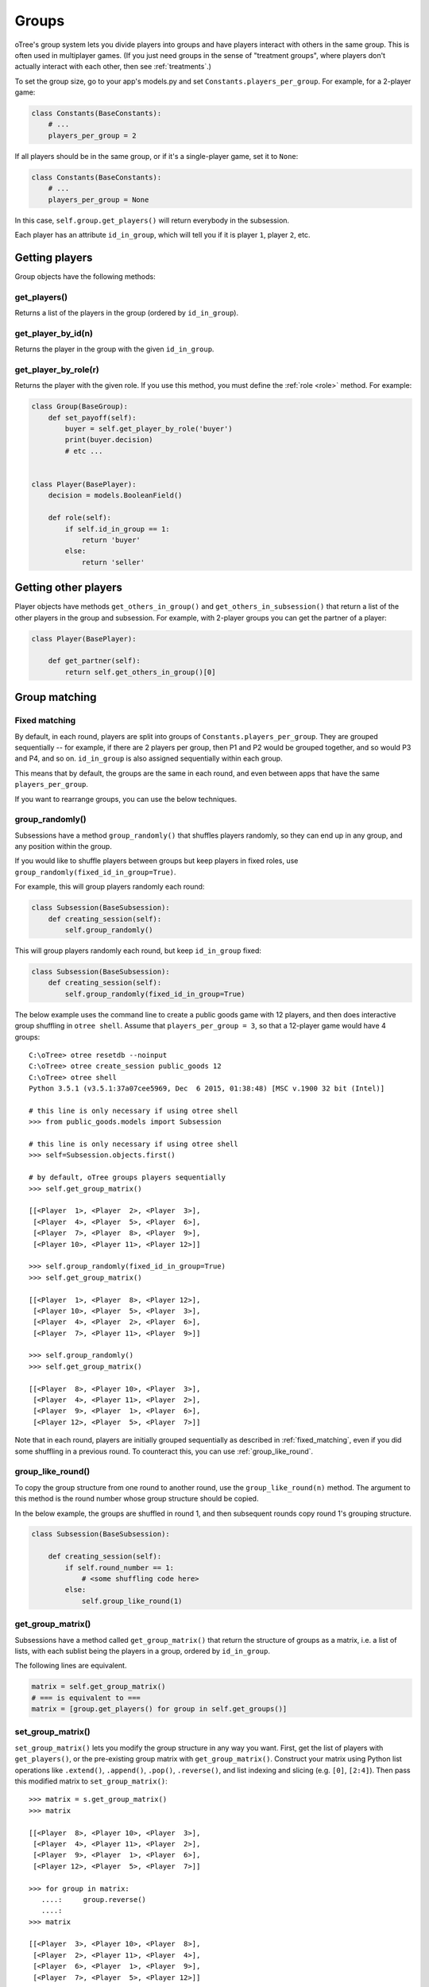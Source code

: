.. _groups:

Groups
======

oTree's group system lets you divide players into groups
and have players interact with others in the same group.
This is often used in multiplayer games.
(If you just need groups in the sense of "treatment groups",
where players don't actually interact with each other,
then see :ref:`treatments`.)

To set the group size, go to your app's models.py and set
``Constants.players_per_group``. For example, for a 2-player game:

.. code-block:: python

    class Constants(BaseConstants):
        # ...
        players_per_group = 2

If all players should be in the same group,
or if it's a single-player game, set it to ``None``:

.. code-block:: python

    class Constants(BaseConstants):
        # ...
        players_per_group = None

In this case, ``self.group.get_players()`` will return everybody in the subsession.

Each player has an attribute ``id_in_group``,
which will tell you if it is player ``1``, player ``2``, etc.

Getting players
---------------

Group objects have the following methods:

get_players()
~~~~~~~~~~~~~

Returns a list of the players in the group (ordered by ``id_in_group``).

get_player_by_id(n)
~~~~~~~~~~~~~~~~~~~

Returns the player in the group with the given ``id_in_group``.

get_player_by_role(r)
~~~~~~~~~~~~~~~~~~~~~

Returns the player with the given role.
If you use this method, you must define the :ref:`role <role>` method.
For example:

.. code-block:: python

    class Group(BaseGroup):
        def set_payoff(self):
            buyer = self.get_player_by_role('buyer')
            print(buyer.decision)
            # etc ...


    class Player(BasePlayer):
        decision = models.BooleanField()

        def role(self):
            if self.id_in_group == 1:
                return 'buyer'
            else:
                return 'seller'


Getting other players
---------------------

Player objects have methods ``get_others_in_group()`` and
``get_others_in_subsession()`` that return a list of the other players
in the group and subsession. For example, with 2-player groups you can
get the partner of a player:

.. code-block:: python

    class Player(BasePlayer):

        def get_partner(self):
            return self.get_others_in_group()[0]


.. _shuffling:

Group matching
--------------

.. _fixed_matching:

Fixed matching
~~~~~~~~~~~~~~

By default, in each round, players are split into groups of ``Constants.players_per_group``.
They are grouped sequentially -- for example, if there are 2 players per group,
then P1 and P2 would be grouped together, and so would P3 and P4, and so on.
``id_in_group`` is also assigned sequentially within each group.

This means that by default, the groups are the same in each round,
and even between apps that have the same ``players_per_group``.

If you want to rearrange groups, you can use the below techniques.

group_randomly()
~~~~~~~~~~~~~~~~

Subsessions have a method ``group_randomly()`` that shuffles players randomly,
so they can end up in any group, and any position within the group.

If you would like to shuffle players between groups but keep players in fixed roles,
use ``group_randomly(fixed_id_in_group=True)``.

For example, this will group players randomly each round:

.. code-block:: python

    class Subsession(BaseSubsession):
        def creating_session(self):
            self.group_randomly()

This will group players randomly each round, but keep ``id_in_group`` fixed:

.. code-block:: python

    class Subsession(BaseSubsession):
        def creating_session(self):
            self.group_randomly(fixed_id_in_group=True)

The below example uses the command line to create a public goods game with 12 players,
and then does interactive group shuffling in ``otree shell``.
Assume that ``players_per_group = 3``, so that a 12-player game would have 4 groups::

    C:\oTree> otree resetdb --noinput
    C:\oTree> otree create_session public_goods 12
    C:\oTree> otree shell
    Python 3.5.1 (v3.5.1:37a07cee5969, Dec  6 2015, 01:38:48) [MSC v.1900 32 bit (Intel)]

    # this line is only necessary if using otree shell
    >>> from public_goods.models import Subsession

    # this line is only necessary if using otree shell
    >>> self=Subsession.objects.first()

    # by default, oTree groups players sequentially
    >>> self.get_group_matrix()

    [[<Player  1>, <Player  2>, <Player  3>],
     [<Player  4>, <Player  5>, <Player  6>],
     [<Player  7>, <Player  8>, <Player  9>],
     [<Player 10>, <Player 11>, <Player 12>]]

    >>> self.group_randomly(fixed_id_in_group=True)
    >>> self.get_group_matrix()

    [[<Player  1>, <Player  8>, <Player 12>],
     [<Player 10>, <Player  5>, <Player  3>],
     [<Player  4>, <Player  2>, <Player  6>],
     [<Player  7>, <Player 11>, <Player  9>]]

    >>> self.group_randomly()
    >>> self.get_group_matrix()

    [[<Player  8>, <Player 10>, <Player  3>],
     [<Player  4>, <Player 11>, <Player  2>],
     [<Player  9>, <Player  1>, <Player  6>],
     [<Player 12>, <Player  5>, <Player  7>]]

Note that in each round,
players are initially grouped sequentially as described in :ref:`fixed_matching`,
even if you did some shuffling in a previous round.
To counteract this, you can use :ref:`group_like_round`.

.. _group_like_round:

group_like_round()
~~~~~~~~~~~~~~~~~~

To copy the group structure from one round to another round,
use the ``group_like_round(n)`` method.
The argument to this method is the round number
whose group structure should be copied.

In the below example, the groups are shuffled in round 1,
and then subsequent rounds copy round 1's grouping structure.

.. code-block:: python

    class Subsession(BaseSubsession):

        def creating_session(self):
            if self.round_number == 1:
                # <some shuffling code here>
            else:
                self.group_like_round(1)


get_group_matrix()
~~~~~~~~~~~~~~~~~~

Subsessions have a method called ``get_group_matrix()`` that
return the structure of groups as a matrix, i.e. a list of lists,
with each sublist being the players in a group, ordered by ``id_in_group``.

The following lines are equivalent.

.. code-block:: python

    matrix = self.get_group_matrix()
    # === is equivalent to ===
    matrix = [group.get_players() for group in self.get_groups()]


.. _set_group_matrix:

set_group_matrix()
~~~~~~~~~~~~~~~~~~

``set_group_matrix()`` lets you modify the group structure in any way you want.
First, get the list of players with ``get_players()``, or the pre-existing
group matrix with ``get_group_matrix()``.
Construct your matrix using Python list operations like
``.extend()``, ``.append()``, ``.pop()``, ``.reverse()``,
and list indexing and slicing (e.g. ``[0]``, ``[2:4]``).
Then pass this modified matrix to ``set_group_matrix()``::

    >>> matrix = s.get_group_matrix()
    >>> matrix

    [[<Player  8>, <Player 10>, <Player  3>],
     [<Player  4>, <Player 11>, <Player  2>],
     [<Player  9>, <Player  1>, <Player  6>],
     [<Player 12>, <Player  5>, <Player  7>]]

    >>> for group in matrix:
       ....:     group.reverse()
       ....:
    >>> matrix

    [[<Player  3>, <Player 10>, <Player  8>],
     [<Player  2>, <Player 11>, <Player  4>],
     [<Player  6>, <Player  1>, <Player  9>],
     [<Player  7>, <Player  5>, <Player 12>]]

    >>> self.set_group_matrix(matrix)
    >>> self.get_group_matrix()

    [[<Player  3>, <Player 10>, <Player  8>],
     [<Player  2>, <Player 11>, <Player  4>],
     [<Player  6>, <Player  1>, <Player  9>],
     [<Player  7>, <Player  5>, <Player 12>]]

Here is how this would look in ``creating_session``:

.. code-block:: python

    class Subsession(BaseSubsession):
        def creating_session(self):
            matrix = self.get_group_matrix()
            for row in matrix:
                row.reverse()
            self.set_group_matrix(matrix)

You can also pass a matrix of integers.
It must contain all integers from 1 to the number of players
in the subsession. Each integer represents the player who has that ``id_in_subsession``.
For example::

    >>> new_structure = [[1,3,5], [7,9,11], [2,4,6], [8,10,12]]
    >>> self.set_group_matrix(new_structure)
    >>> self.get_group_matrix()

    [[<Player  1>, <Player  3>, <Player  5>],
     [<Player  7>, <Player  9>, <Player 11>],
     [<Player  2>, <Player  4>, <Player  6>],
     [<Player  8>, <Player 10>, <Player 12>]]

You can even use ``set_group_matrix`` to make groups of uneven sizes.

To check if your group shuffling worked correctly,
open your browser to the "Results" tab of your session,
and look at the ``group`` and ``id_in_group`` columns in each round.

group.set_players()
~~~~~~~~~~~~~~~~~~~

If you just want to rearrange players within a group, you can use
the method on ``group.set_players()`` that takes as an argument a list of
the players to assign to that group, in order.

For example, if you want players
to be reassigned to the same groups but to have roles randomly shuffled
around within their groups (e.g. so player 1 will either become player 2
or remain player 1), you would do this:

.. code-block:: python

    class Subsession(BaseSubsession):

        def creating_session(self):
            for group in self.get_groups():
                players = group.get_players()
                players.reverse()
                group.set_players(players)


Example: assigning players to roles
~~~~~~~~~~~~~~~~~~~~~~~~~~~~~~~~~~~

Let's say you want to assign players to roles based on some external criterion,
like their gender.

This example shows how to make groups of 3 players, where player 1 is male, and players 2 & 3 are female.
The example assumes that you already set ``participant.vars['gender']``
on each participant (e.g. in a previous app),
and that there are twice as many female players as male players.

.. code-block:: python


    class Subsession(BaseSubsession):
        def do_my_shuffle(self):
            # note: to use this function
            # you would need to call self.subsession.make_groups()
            # from somewhere, such as after_all_players_arrive

            if self.round_number == 1:
                players = self.get_players()

                M_players = [p for p in players if p.participant.vars['gender'] == 'M']
                F_players = [p for p in players if p.participant.vars['gender'] == 'F']

                group_matrix = []

                # pop elements from M_players until it's empty
                while M_players:
                    new_group = [
                        M_players.pop(),
                        F_players.pop(),
                        F_players.pop(),
                    ]
                    group_matrix.append(new_group)

                self.set_group_matrix(group_matrix)
            else:
                self.group_like_round(1)
                # uncomment this line if you want to shuffle groups, while keeping M/F roles fixed
                # self.group_randomly(fixed_id_in_group=True)

Shuffling during the session
~~~~~~~~~~~~~~~~~~~~~~~~~~~~

``creating_session`` is usually a good place to shuffle groups,
but remember that ``creating_session`` is run when the session is created,
before players begin playing. So, if your shuffling logic needs to depend on
something that happens after the session starts, you should do the
shuffling in a wait page instead.

Let's say you have defined a method on the ``Subsession`` class
called ``do_my_shuffle()`` that uses ``set_group_matrix``, etc.

You need to make a ``WaitPage`` with ``wait_for_all_groups=True``
and put the shuffling code in ``after_all_players_arrive``:

.. code-block:: python

    class ShuffleWaitPage(WaitPage):
        wait_for_all_groups = True

        def after_all_players_arrive(self):
            self.subsession.do_my_shuffle()

After this wait page, the players will be reassigned to their new groups.

Let's say you have a game with multiple rounds,
and in a wait page at the beginning you want to shuffle the groups,
and apply this new group structure to all rounds.
You can use ``group_like_round()`` together with ``in_rounds()``.
You should also use ``is_displayed()`` so that this method only executes once.
For example:

.. code-block:: python

    class ShuffleWaitPage(WaitPage):
        wait_for_all_groups = True

        def after_all_players_arrive(self):
            [...shuffle groups for round 1]
            for subsession in self.subsession.in_rounds(2, Constants.num_rounds):
                subsession.group_like_round(1)

        def is_displayed(self):
            return self.round_number == 1

Group by arrival time
~~~~~~~~~~~~~~~~~~~~~

See :ref:`group_by_arrival_time`.

Example: configurable group size
~~~~~~~~~~~~~~~~~~~~~~~~~~~~~~~~

Let's say you want to be able to configure the number of players per group
each time you create a session. (Setting ``Constants.players_per_group = None``
kind of does this, but only if all players are in the same group.)

As described in :ref:`edit_config`, create a key in your session config
(you can call it ``players_per_group``), then use this code to chunk the players
into groups of that size:

.. code-block:: python

    class Subsession(BaseSubsession):
        def creating_session(self):
            group_matrix = []
            players = self.get_players()
            ppg = self.session.config['players_per_group']
            for i in range(0, len(players), ppg):
                group_matrix.append(players[i:i+ppg])
            self.set_group_matrix(group_matrix)
